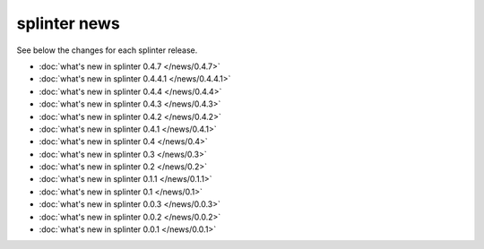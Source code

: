 .. Copyright 2012 splinter authors. All rights reserved.
   Use of this source code is governed by a BSD-style
   license that can be found in the LICENSE file.

.. meta::
    :description: New splinter features on earlier versions.
    :keywords: splinter, python, news, documentation, tutorial, web application

+++++++++++++
splinter news
+++++++++++++

See below the changes for each splinter release.

- :doc:`what's new in splinter 0.4.7 </news/0.4.7>`
- :doc:`what's new in splinter 0.4.4.1 </news/0.4.4.1>`
- :doc:`what's new in splinter 0.4.4 </news/0.4.4>`
- :doc:`what's new in splinter 0.4.3 </news/0.4.3>`
- :doc:`what's new in splinter 0.4.2 </news/0.4.2>`
- :doc:`what's new in splinter 0.4.1 </news/0.4.1>`
- :doc:`what's new in splinter 0.4 </news/0.4>`
- :doc:`what's new in splinter 0.3 </news/0.3>`
- :doc:`what's new in splinter 0.2 </news/0.2>`
- :doc:`what's new in splinter 0.1.1 </news/0.1.1>`
- :doc:`what's new in splinter 0.1 </news/0.1>`
- :doc:`what's new in splinter 0.0.3 </news/0.0.3>`
- :doc:`what's new in splinter 0.0.2 </news/0.0.2>`
- :doc:`what's new in splinter 0.0.1 </news/0.0.1>`
